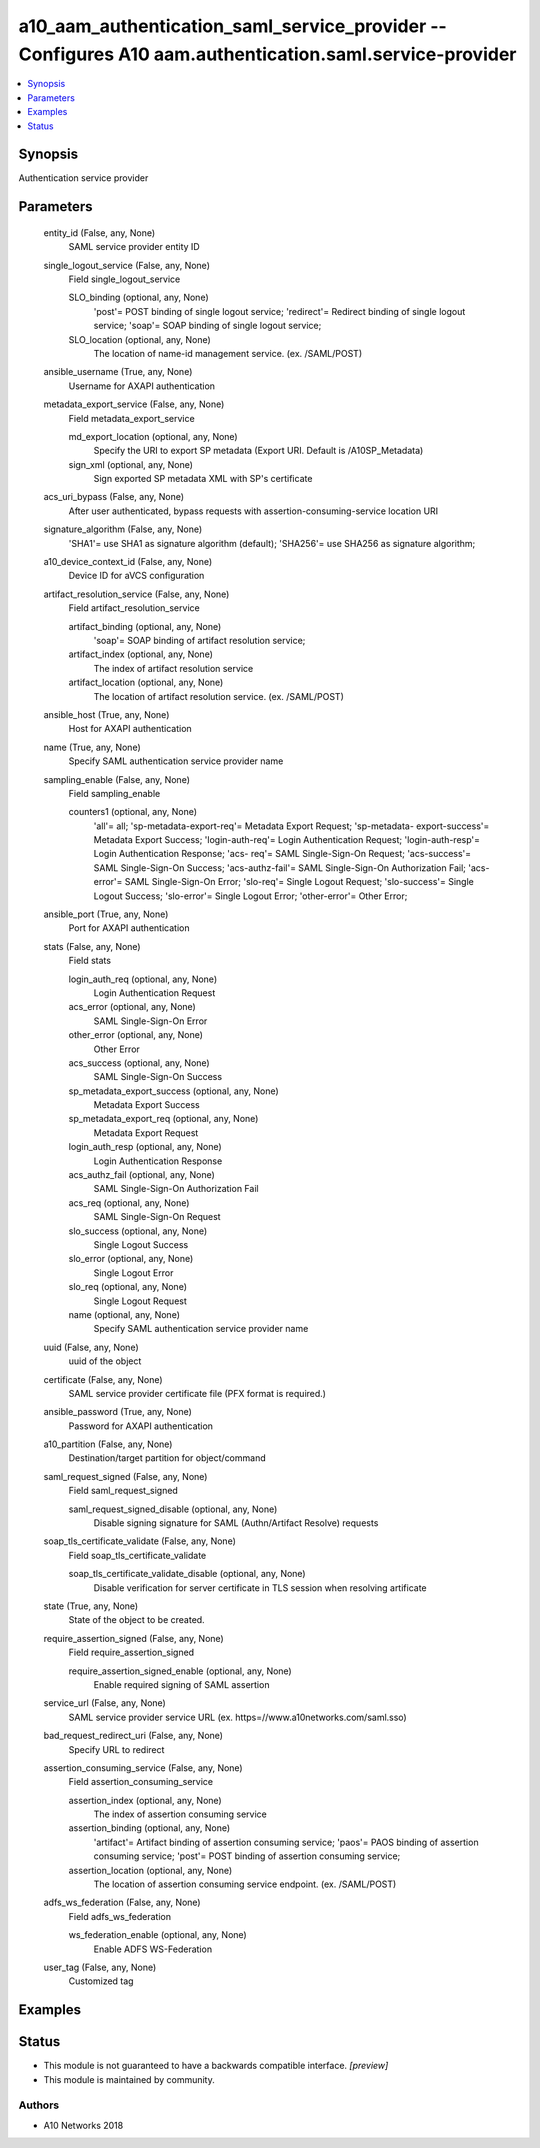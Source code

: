 .. _a10_aam_authentication_saml_service_provider_module:


a10_aam_authentication_saml_service_provider -- Configures A10 aam.authentication.saml.service-provider
=======================================================================================================

.. contents::
   :local:
   :depth: 1


Synopsis
--------

Authentication service provider






Parameters
----------

  entity_id (False, any, None)
    SAML service provider entity ID


  single_logout_service (False, any, None)
    Field single_logout_service


    SLO_binding (optional, any, None)
      'post'= POST binding of single logout service; 'redirect'= Redirect binding of single logout service; 'soap'= SOAP binding of single logout service;


    SLO_location (optional, any, None)
      The location of name-id management service. (ex. /SAML/POST)



  ansible_username (True, any, None)
    Username for AXAPI authentication


  metadata_export_service (False, any, None)
    Field metadata_export_service


    md_export_location (optional, any, None)
      Specify the URI to export SP metadata (Export URI. Default is /A10SP_Metadata)


    sign_xml (optional, any, None)
      Sign exported SP metadata XML with SP's certificate



  acs_uri_bypass (False, any, None)
    After user authenticated, bypass requests with assertion-consuming-service location URI


  signature_algorithm (False, any, None)
    'SHA1'= use SHA1 as signature algorithm (default); 'SHA256'= use SHA256 as signature algorithm;


  a10_device_context_id (False, any, None)
    Device ID for aVCS configuration


  artifact_resolution_service (False, any, None)
    Field artifact_resolution_service


    artifact_binding (optional, any, None)
      'soap'= SOAP binding of artifact resolution service;


    artifact_index (optional, any, None)
      The index of artifact resolution service


    artifact_location (optional, any, None)
      The location of artifact resolution service. (ex. /SAML/POST)



  ansible_host (True, any, None)
    Host for AXAPI authentication


  name (True, any, None)
    Specify SAML authentication service provider name


  sampling_enable (False, any, None)
    Field sampling_enable


    counters1 (optional, any, None)
      'all'= all; 'sp-metadata-export-req'= Metadata Export Request; 'sp-metadata- export-success'= Metadata Export Success; 'login-auth-req'= Login Authentication Request; 'login-auth-resp'= Login Authentication Response; 'acs- req'= SAML Single-Sign-On Request; 'acs-success'= SAML Single-Sign-On Success; 'acs-authz-fail'= SAML Single-Sign-On Authorization Fail; 'acs-error'= SAML Single-Sign-On Error; 'slo-req'= Single Logout Request; 'slo-success'= Single Logout Success; 'slo-error'= Single Logout Error; 'other-error'= Other Error;



  ansible_port (True, any, None)
    Port for AXAPI authentication


  stats (False, any, None)
    Field stats


    login_auth_req (optional, any, None)
      Login Authentication Request


    acs_error (optional, any, None)
      SAML Single-Sign-On Error


    other_error (optional, any, None)
      Other Error


    acs_success (optional, any, None)
      SAML Single-Sign-On Success


    sp_metadata_export_success (optional, any, None)
      Metadata Export Success


    sp_metadata_export_req (optional, any, None)
      Metadata Export Request


    login_auth_resp (optional, any, None)
      Login Authentication Response


    acs_authz_fail (optional, any, None)
      SAML Single-Sign-On Authorization Fail


    acs_req (optional, any, None)
      SAML Single-Sign-On Request


    slo_success (optional, any, None)
      Single Logout Success


    slo_error (optional, any, None)
      Single Logout Error


    slo_req (optional, any, None)
      Single Logout Request


    name (optional, any, None)
      Specify SAML authentication service provider name



  uuid (False, any, None)
    uuid of the object


  certificate (False, any, None)
    SAML service provider certificate file (PFX format is required.)


  ansible_password (True, any, None)
    Password for AXAPI authentication


  a10_partition (False, any, None)
    Destination/target partition for object/command


  saml_request_signed (False, any, None)
    Field saml_request_signed


    saml_request_signed_disable (optional, any, None)
      Disable signing signature for SAML (Authn/Artifact Resolve) requests



  soap_tls_certificate_validate (False, any, None)
    Field soap_tls_certificate_validate


    soap_tls_certificate_validate_disable (optional, any, None)
      Disable verification for server certificate in TLS session when resolving artificate



  state (True, any, None)
    State of the object to be created.


  require_assertion_signed (False, any, None)
    Field require_assertion_signed


    require_assertion_signed_enable (optional, any, None)
      Enable required signing of SAML assertion



  service_url (False, any, None)
    SAML service provider service URL (ex. https=//www.a10networks.com/saml.sso)


  bad_request_redirect_uri (False, any, None)
    Specify URL to redirect


  assertion_consuming_service (False, any, None)
    Field assertion_consuming_service


    assertion_index (optional, any, None)
      The index of assertion consuming service


    assertion_binding (optional, any, None)
      'artifact'= Artifact binding of assertion consuming service; 'paos'= PAOS binding of assertion consuming service; 'post'= POST binding of assertion consuming service;


    assertion_location (optional, any, None)
      The location of assertion consuming service endpoint. (ex. /SAML/POST)



  adfs_ws_federation (False, any, None)
    Field adfs_ws_federation


    ws_federation_enable (optional, any, None)
      Enable ADFS WS-Federation



  user_tag (False, any, None)
    Customized tag









Examples
--------

.. code-block:: yaml+jinja

    





Status
------




- This module is not guaranteed to have a backwards compatible interface. *[preview]*


- This module is maintained by community.



Authors
~~~~~~~

- A10 Networks 2018

